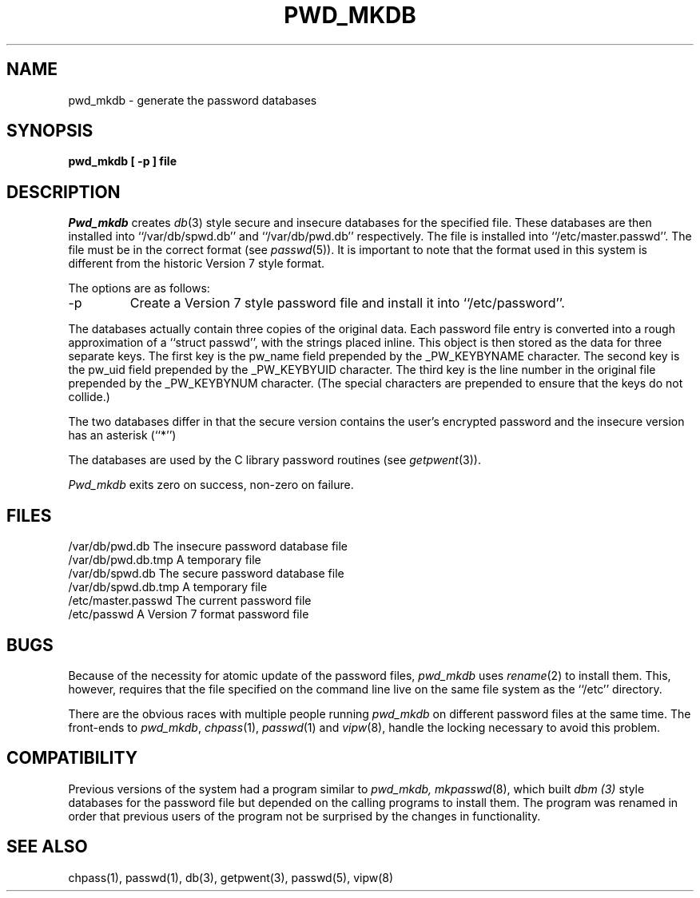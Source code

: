 .\" Copyright (c) 1991 The Regents of the University of California.
.\" All rights reserved.
.\"
.\" %sccs.include.redist.man%
.\"
.\"	@(#)pwd_mkdb.8	5.1 (Berkeley) 03/08/91
.\"
.TH PWD_MKDB 8 "
.UC 7
.SH NAME
pwd_mkdb \- generate the password databases
.SH SYNOPSIS
.nf
.ft B
pwd_mkdb [ \-p ] file
.SH DESCRIPTION
.I Pwd_mkdb
creates
.IR db (3)
style secure and insecure databases for the specified file.
These databases are then installed into ``/var/db/spwd.db'' and
``/var/db/pwd.db'' respectively.
The file is installed into ``/etc/master.passwd''.
The file must be in the correct format (see
.IR passwd (5)).
It is important to note that the format used in this system is
different from the historic Version 7 style format.
.PP
The options are as follows:
.TP
\-p
Create a Version 7 style password file and install it into ``/etc/password''.
.PP
The databases actually contain three copies of the original data.
Each password file entry is converted into a rough approximation of a
``struct passwd'', with the strings placed inline.
This object is then stored as the data for three separate keys.
The first key is the pw_name field prepended by the _PW_KEYBYNAME character.
The second key is the pw_uid field prepended by the _PW_KEYBYUID character.
The third key is the line number in the original file prepended by the
_PW_KEYBYNUM character.
(The special characters are prepended to ensure that the keys do not
collide.)
.PP
The two databases differ in that the secure version contains the user's 
encrypted password and the insecure version has an asterisk (``*'')
.PP
The databases are used by the C library password routines (see
.IR getpwent (3)).
.PP
.I Pwd_mkdb
exits zero on success, non-zero on failure.
.SH FILES
/var/db/pwd.db			The insecure password database file
.br
/var/db/pwd.db.tmp		A temporary file
.br
/var/db/spwd.db		The secure password database file
.br
/var/db/spwd.db.tmp		A temporary file
.br
/etc/master.passwd		The current password file
.br
/etc/passwd			A Version 7 format password file
.SH BUGS
Because of the necessity for atomic update of the password files,
.I pwd_mkdb
uses
.IR rename (2)
to install them.
This, however, requires that the file specified on the command line live
on the same file system as the ``/etc'' directory.
.PP
There are the obvious races with multiple people running
.I pwd_mkdb
on different password files at the same time.
The front-ends to 
.IR pwd_mkdb ,
.IR chpass (1),
.IR passwd (1)
and
.IR vipw (8),
handle the locking necessary to avoid this problem.
.SH COMPATIBILITY
Previous versions of the system had a program similar to
.I pwd_mkdb, 
.IR mkpasswd (8),
which built
.I dbm (3)
style databases for the password file but depended on the calling programs
to install them.
The program was renamed in order that previous users of the program
not be surprised by the changes in functionality.
.SH SEE ALSO
chpass(1), passwd(1), db(3), getpwent(3), passwd(5), vipw(8)
